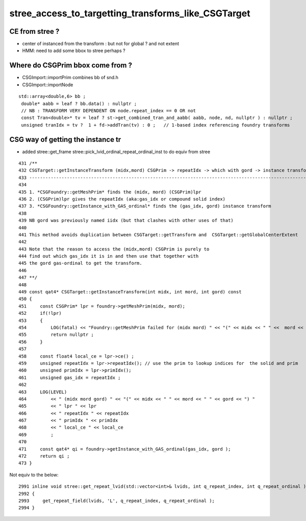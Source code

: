 stree_access_to_targetting_transforms_like_CSGTarget
======================================================


CE from stree ?
----------------

* center of instanced from the transform : but not for global ? and not extent 
* HMM: need to add some bbox to stree perhaps ? 


Where do CSGPrim bbox come from ?
----------------------------------

* CSGImport::importPrim  combines bb of snd.h  
* CSGImport::importNode 


::

   std::array<double,6> bb ;
    double* aabb = leaf ? bb.data() : nullptr ;
    // NB : TRANSFORM VERY DEPENDENT ON node.repeat_index == 0 OR not 
    const Tran<double>* tv = leaf ? st->get_combined_tran_and_aabb( aabb, node, nd, nullptr ) : nullptr ;
    unsigned tranIdx = tv ?  1 + fd->addTran(tv) : 0 ;   // 1-based index referencing foundry transforms



CSG way of getting the instance tr
---------------------------------------

* added stree::get_frame stree::pick_lvid_ordinal_repeat_ordinal_inst to do equiv from stree

::

    431 /**
    432 CSGTarget::getInstanceTransform (midx,mord) CSGPrim -> repeatIdx -> which with gord -> instance transform  
    433 ------------------------------------------------------------------------------------------------------------
    434 
    435 1. *CSGFoundry::getMeshPrim* finds the (midx, mord) (CSGPrim)lpr
    436 2. (CSGPrim)lpr gives the repeatIdx (aka:gas_idx or compound solid index) 
    437 3. *CSGFoundry::getInstance_with_GAS_ordinal* finds the (gas_idx, gord) instance transform 
    438 
    439 NB gord was previously named iidx (but that clashes with other uses of that)   
    440 
    441 This method avoids duplication between CSGTarget::getTransform and  CSGTarget::getGlobalCenterExtent 
    442 
    443 Note that the reason to access the (midx,mord) CSGPrim is purely to  
    444 find out which gas_idx it is in and then use that together with 
    445 the gord gas-ordinal to get the transform.
    446 
    447 **/
    448 
    449 const qat4* CSGTarget::getInstanceTransform(int midx, int mord, int gord) const
    450 {
    451     const CSGPrim* lpr = foundry->getMeshPrim(midx, mord);
    452     if(!lpr)
    453     {
    454         LOG(fatal) << "Foundry::getMeshPrim failed for (midx mord) " << "(" << midx << " " <<  mord << ")"  ;
    455         return nullptr ; 
    456     }   
    457     
    458     const float4 local_ce = lpr->ce() ;
    459     unsigned repeatIdx = lpr->repeatIdx(); // use the prim to lookup indices for  the solid and prim 
    460     unsigned primIdx = lpr->primIdx(); 
    461     unsigned gas_idx = repeatIdx ; 
    462     
    463     LOG(LEVEL)
    464         << " (midx mord gord) " << "(" << midx << " " << mord << " " << gord << ") "
    465         << " lpr " << lpr
    466         << " repeatIdx " << repeatIdx
    467         << " primIdx " << primIdx
    468         << " local_ce " << local_ce
    469         ;  
    470         
    471     const qat4* qi = foundry->getInstance_with_GAS_ordinal(gas_idx, gord );
    472     return qi ; 
    473 }   



Not equiv to the below::

    2991 inline void stree::get_repeat_lvid(std::vector<int>& lvids, int q_repeat_index, int q_repeat_ordinal ) const
    2992 {
    2993     get_repeat_field(lvids, 'L', q_repeat_index, q_repeat_ordinal );
    2994 }

